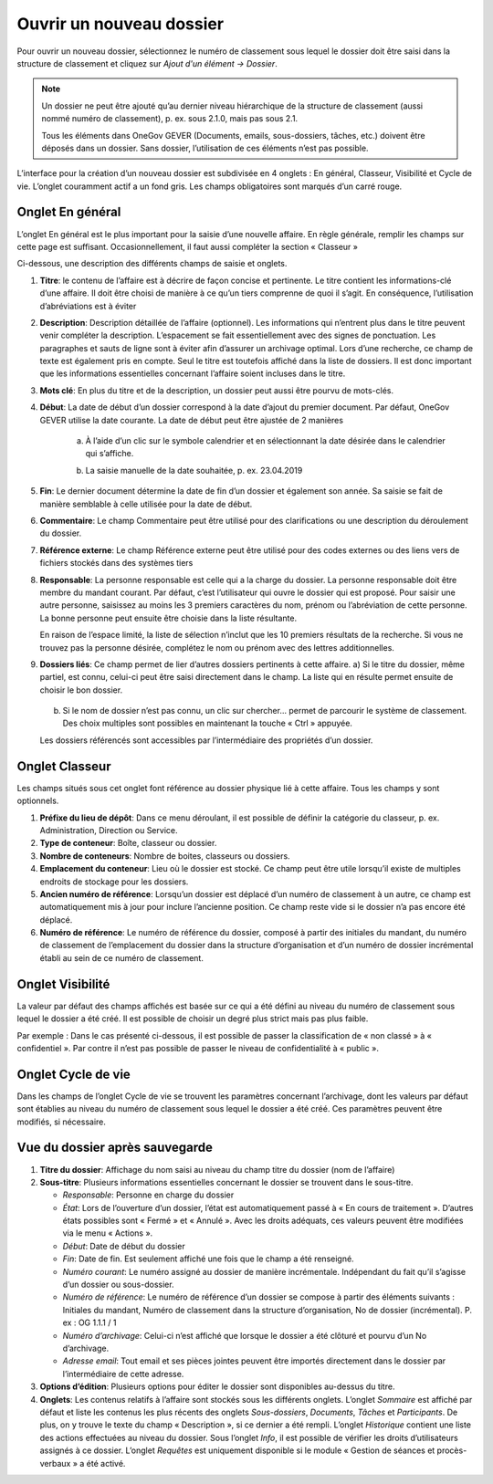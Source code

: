 .. _label-creer-dossier:

Ouvrir un nouveau dossier
-------------------------
Pour ouvrir un nouveau dossier, sélectionnez le numéro de classement sous lequel le dossier doit être saisi dans la structure de classement et cliquez sur *Ajout d'un élément -> Dossier*.

|img-creernouveaudossier01|

.. note::
   Un dossier ne peut être ajouté qu’au dernier niveau hiérarchique de la structure de classement (aussi nommé numéro de classement), p. ex. sous 2.1.0, mais pas sous 2.1.

   Tous les éléments dans OneGov GEVER (Documents, emails, sous-dossiers, tâches, etc.) doivent être déposés dans un dossier. Sans dossier, l’utilisation de ces éléments n’est pas possible.

L’interface pour la création d’un nouveau dossier est subdivisée en 4 onglets : En général, Classeur, Visibilité et Cycle de vie. L’onglet couramment actif a un fond gris. Les champs obligatoires sont marqués d’un carré rouge.


Onglet En général
~~~~~~~~~~~~~~~~~

L’onglet En général est le plus important pour la saisie d’une nouvelle affaire. En règle générale, remplir les champs sur cette page est suffisant. Occasionnellement, il faut aussi compléter la section « Classeur »

|img-creernouveaudossier02|

Ci-dessous, une description des différents champs de saisie et onglets.

1. **Titre**: le contenu de l’affaire est à décrire de façon concise et pertinente. Le titre contient les informations-clé d’une affaire. Il doit être choisi de manière à ce qu’un tiers comprenne de quoi il s’agit. En conséquence, l’utilisation d’abréviations est à éviter

2. **Description**: Description détaillée de l’affaire (optionnel).
   Les informations qui n’entrent plus dans le titre peuvent venir compléter la description. L’espacement se fait essentiellement avec des signes de ponctuation. Les paragraphes et sauts de ligne sont à éviter afin d’assurer un archivage optimal.
   Lors d’une recherche, ce champ de texte est également pris en compte. Seul le titre est toutefois affiché dans la liste de dossiers. Il est donc important que les informations essentielles concernant l’affaire soient incluses dans le titre.


3. **Mots clé**: En plus du titre et de la description, un dossier peut aussi être pourvu de mots-clés.

4. **Début**: La date de début d’un dossier correspond à la date d’ajout du premier document. Par défaut, OneGov GEVER utilise la date courante. La date de début peut être ajustée de 2 manières

    a) À l’aide d’un clic sur le symbole calendrier et en sélectionnant la date désirée dans le calendrier qui s’affiche.

    |img-creernouveaudossier03|

    b) La saisie manuelle de la date souhaitée, p. ex. 23.04.2019

5. **Fin**: Le dernier document détermine la date de fin d’un dossier et également son année. Sa saisie se fait de manière semblable à celle utilisée pour la date de début.

6. **Commentaire**: Le champ Commentaire peut être utilisé pour des clarifications ou une description du déroulement du dossier.

7. **Référence externe**: Le champ Référence externe peut être utilisé pour des codes externes ou des liens vers de fichiers stockés dans des systèmes tiers

8. **Responsable**: La personne responsable est celle qui a la charge du dossier. La personne responsable doit être membre du mandant courant. Par défaut, c’est l’utilisateur qui ouvre le dossier qui est proposé. Pour saisir une autre personne, saisissez au moins les 3 premiers caractères du nom, prénom ou l’abréviation de cette personne. La bonne personne peut ensuite être choisie dans la liste résultante.

   |img-creernouveaudossier04|

   En raison de l’espace limité, la liste de sélection n’inclut que les 10 premiers résultats de la recherche. Si vous ne trouvez pas la personne désirée, complétez le nom ou prénom avec des lettres additionnelles.

9. **Dossiers liés**: Ce champ permet de lier d’autres dossiers pertinents à cette affaire.
   a) Si le titre du dossier, même partiel, est connu, celui-ci peut être saisi directement dans le champ. La liste qui en résulte permet ensuite de choisir le bon dossier.

      |img-creernouveaudossier05|

   b) Si le nom de dossier n’est pas connu, un clic sur chercher… permet de parcourir le système de classement. Des choix multiples sont possibles en maintenant la touche « Ctrl » appuyée.

      |img-creernouveaudossier06|

   Les dossiers référencés sont accessibles par l’intermédiaire des propriétés d’un dossier.

Onglet Classeur
~~~~~~~~~~~~~~~

Les champs situés sous cet onglet font référence au dossier physique lié à cette affaire. Tous les champs y sont optionnels.

|img-creernouveaudossier07|

1.  **Préfixe du lieu de dépôt**: Dans ce menu déroulant, il est possible de définir la catégorie du classeur, p. ex. Administration, Direction ou Service.

2.  **Type de conteneur**: Boîte, classeur ou dossier.

3.  **Nombre de conteneurs**: Nombre de boites, classeurs ou dossiers.

4.  **Emplacement du conteneur**: Lieu où le dossier est stocké. Ce champ peut être utile lorsqu’il existe de multiples endroits de stockage pour les dossiers.

5.  **Ancien numéro de référence**: Lorsqu’un dossier est déplacé d’un numéro de classement à un autre, ce champ est automatiquement mis à jour pour inclure l’ancienne position. Ce champ reste vide si le dossier n’a pas encore été déplacé.

6.  **Numéro de référence**: Le numéro de référence du dossier, composé à partir des initiales du mandant, du numéro de classement de l’emplacement du dossier dans la structure d’organisation et d’un numéro de dossier incrémental établi au sein de ce numéro de classement.

Onglet Visibilité
~~~~~~~~~~~~~~~~~

La valeur par défaut des champs affichés est basée sur ce qui a été défini au niveau du numéro de classement sous lequel le dossier a été créé. Il est possible de choisir un degré plus strict mais pas plus faible.

Par exemple : Dans le cas présenté ci-dessous, il est possible de passer la classification de « non classé » à « confidentiel ». Par contre il n’est pas possible de passer le niveau de confidentialité à « public ».

|img-creernouveaudossier08|

Onglet Cycle de vie
~~~~~~~~~~~~~~~~~~~

Dans les champs de l’onglet Cycle de vie se trouvent les paramètres concernant l’archivage, dont les valeurs par défaut sont établies au niveau du numéro de classement sous lequel le dossier a été créé. Ces paramètres peuvent être modifiés, si nécessaire.

|img-creernouveaudossier09|

Vue du dossier après sauvegarde
~~~~~~~~~~~~~~~~~~~~~~~~~~~~~~~

|img-creernouveaudossier10|

1. **Titre du dossier**: Affichage du nom saisi au niveau du champ titre du dossier (nom de l’affaire)

2. **Sous-titre**: Plusieurs informations essentielles concernant le dossier se trouvent dans le sous-titre.

   -  *Responsable*: Personne en charge du dossier

   -  *État*: Lors de l’ouverture d’un dossier, l’état est automatiquement passé à « En cours de traitement ». D’autres états possibles sont « Fermé » et « Annulé ». Avec les droits adéquats, ces valeurs peuvent être modifiées via le menu « Actions ».

   -  *Début*: Date de début du dossier

   -  *Fin*: Date de fin. Est seulement affiché une fois que le champ a été renseigné.

   -  *Numéro courant*: Le numéro assigné au dossier de manière incrémentale. Indépendant du fait qu’il s’agisse d’un dossier ou sous-dossier.

   -  *Numéro de référence*: Le numéro de référence d’un dossier se compose à partir des éléments suivants : Initiales du mandant, Numéro de classement dans la structure d’organisation, No de dossier (incrémental). P. ex : OG 1.1.1 / 1

   -  *Numéro d’archivage*: Celui-ci n’est affiché que lorsque le dossier a été clôturé et pourvu d’un No d’archivage.

   -  *Adresse email*: Tout email et ses pièces jointes peuvent être importés directement dans le dossier par l’intermédiaire de cette adresse.

3. **Options d’édition**: Plusieurs options pour éditer le dossier sont disponibles au-dessus du titre.

4. **Onglets**: Les contenus relatifs à l’affaire sont stockés sous les différents onglets. L’onglet *Sommaire* est affiché par défaut et liste les contenus les plus récents des onglets *Sous-dossiers*, *Documents*, *Tâches* et *Participants*. De plus, on y trouve le texte du champ « Description », si ce dernier a été rempli. L’onglet *Historique* contient une liste des actions effectuées au niveau du dossier. Sous l’onglet *Info*, il est possible de vérifier les droits d’utilisateurs assignés à ce dossier. L’onglet *Requêtes* est uniquement disponible si le module « Gestion de séances et procès-verbaux » a été activé.


.. |img-creernouveaudossier01| image:: ../../_static/img/img-creernouveaudossier01.png
.. |img-creernouveaudossier02| image:: ../../_static/img/img-creernouveaudossier02.png
.. |img-creernouveaudossier03| image:: ../../_static/img/img-creernouveaudossier03.png
.. |img-creernouveaudossier04| image:: ../../_static/img/img-creernouveaudossier04.png
.. |img-creernouveaudossier05| image:: ../../_static/img/img-creernouveaudossier05.png
.. |img-creernouveaudossier06| image:: ../../_static/img/img-creernouveaudossier06.png
.. |img-creernouveaudossier07| image:: ../../_static/img/img-creernouveaudossier07.png
.. |img-creernouveaudossier08| image:: ../../_static/img/img-creernouveaudossier08.png
.. |img-creernouveaudossier09| image:: ../../_static/img/img-creernouveaudossier09.png
.. |img-creernouveaudossier10| image:: ../../_static/img/img-creernouveaudossier10.png
